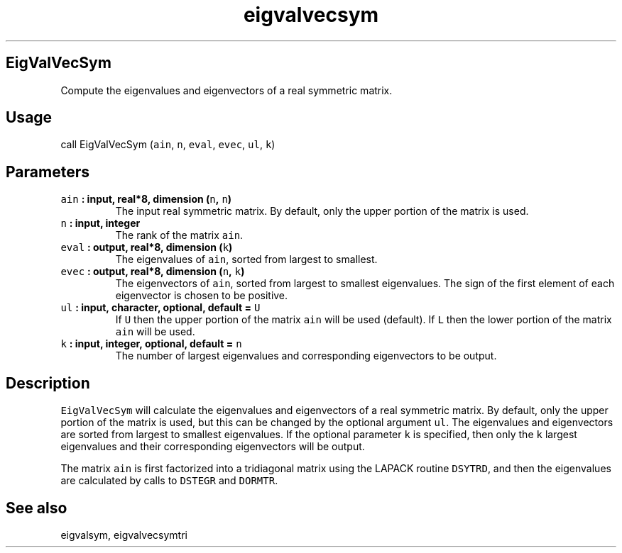 .TH "eigvalvecsym" "1" "2015\-04\-24" "Fortran 95" "SHTOOLS 3.1"
.SH EigValVecSym
.PP
Compute the eigenvalues and eigenvectors of a real symmetric matrix.
.SH Usage
.PP
call EigValVecSym (\f[C]ain\f[], \f[C]n\f[], \f[C]eval\f[],
\f[C]evec\f[], \f[C]ul\f[], \f[C]k\f[])
.SH Parameters
.TP
.B \f[C]ain\f[] : input, real*8, dimension (\f[C]n\f[], \f[C]n\f[])
The input real symmetric matrix.
By default, only the upper portion of the matrix is used.
.RS
.RE
.TP
.B \f[C]n\f[] : input, integer
The rank of the matrix \f[C]ain\f[].
.RS
.RE
.TP
.B \f[C]eval\f[] : output, real*8, dimension (\f[C]k\f[])
The eigenvalues of \f[C]ain\f[], sorted from largest to smallest.
.RS
.RE
.TP
.B \f[C]evec\f[] : output, real*8, dimension (\f[C]n\f[], \f[C]k\f[])
The eigenvectors of \f[C]ain\f[], sorted from largest to smallest
eigenvalues.
The sign of the first element of each eigenvector is chosen to be
positive.
.RS
.RE
.TP
.B \f[C]ul\f[] : input, character, optional, default = \f[C]U\f[]
If \f[C]U\f[] then the upper portion of the matrix \f[C]ain\f[] will be
used (default).
If \f[C]L\f[] then the lower portion of the matrix \f[C]ain\f[] will be
used.
.RS
.RE
.TP
.B \f[C]k\f[] : input, integer, optional, default = \f[C]n\f[]
The number of largest eigenvalues and corresponding eigenvectors to be
output.
.RS
.RE
.SH Description
.PP
\f[C]EigValVecSym\f[] will calculate the eigenvalues and eigenvectors of
a real symmetric matrix.
By default, only the upper portion of the matrix is used, but this can
be changed by the optional argument \f[C]ul\f[].
The eigenvalues and eigenvectors are sorted from largest to smallest
eigenvalues.
If the optional parameter \f[C]k\f[] is specified, then only the
\f[C]k\f[] largest eigenvalues and their corresponding eigenvectors will
be output.
.PP
The matrix \f[C]ain\f[] is first factorized into a tridiagonal matrix
using the LAPACK routine \f[C]DSYTRD\f[], and then the eigenvalues are
calculated by calls to \f[C]DSTEGR\f[] and \f[C]DORMTR\f[].
.SH See also
.PP
eigvalsym, eigvalvecsymtri
